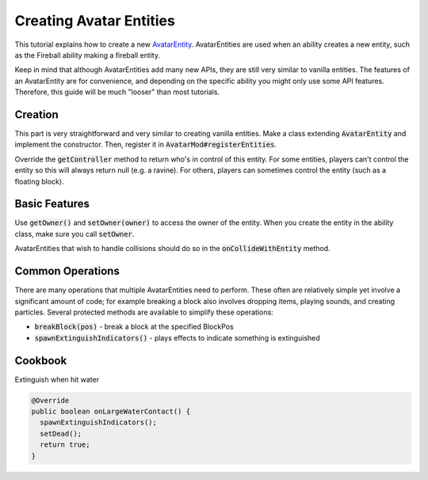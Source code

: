 Creating Avatar Entities
========================

This tutorial explains how to create a new `AvatarEntity <../classes/avatar-entity.rst>`_. AvatarEntities are used when an ability creates a new entity, such as the Fireball ability making a fireball entity.

Keep in mind that although AvatarEntities add many new APIs, they are still very similar to vanilla entities. The features of an AvatarEntity are for convenience, and depending on the specific ability you might only use some API features. Therefore, this guide will be much "looser" than most tutorials.

Creation
--------

This part is very straightforward and very similar to creating vanilla entities. Make a class extending :code:`AvatarEntity` and implement the constructor. Then, register it in :code:`AvatarMod#registerEntities`.

Override the :code:`getController` method to return who's in control of this entity. For some entities, players can't control the entity so this will always return null (e.g. a ravine). For others, players can sometimes control the entity (such as a floating block).

Basic Features
--------------

Use :code:`getOwner()` and :code:`setOwner(owner)` to access the owner of the entity. When you create the entity in the ability class, make sure you call :code:`setOwner`.

AvatarEntities that wish to handle collisions should do so in the :code:`onCollideWithEntity` method.

Common Operations
-----------------

There are many operations that multiple AvatarEntities need to perform. These often are relatively simple yet involve a significant amount of code; for example breaking a block also involves dropping items, playing sounds, and creating particles. Several protected methods are available to simplify these operations:

- :code:`breakBlock(pos)` - break a block at the specified BlockPos
- :code:`spawnExtinguishIndicators()` - plays effects to indicate something is extinguished

Cookbook
--------

Extinguish when hit water

.. code-block:: java

   @Override
   public boolean onLargeWaterContact() {
     spawnExtinguishIndicators();
     setDead();
     return true;
   }
